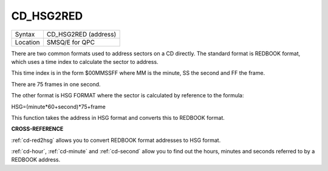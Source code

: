 ..  _cd-hsg2red:

CD\_HSG2RED
===========

+----------+-------------------------------------------------------------------+
| Syntax   |  CD\_HSG2RED (address)                                            |
+----------+-------------------------------------------------------------------+
| Location |  SMSQ/E for QPC                                                   |
+----------+-------------------------------------------------------------------+

There are two common formats used to address sectors on a CD directly.
The standard format is REDBOOK format, which uses a time index to
calculate the sector to address.

This time index is in the form $00MMSSFF where MM is the minute, SS the
second and FF the frame.

There are 75 frames in one second.

The other format is HSG FORMAT where the sector is calculated by
reference to the formula:

HSG=(minute\*60+second)\*75+frame

This function takes the address in HSG format and converts this to
REDBOOK format.

**CROSS-REFERENCE**

:ref:`cd-red2hsg` allows you to convert
REDBOOK format addresses to HSG format.

:ref:`cd-hour`,
:ref:`cd-minute` and
:ref:`cd-second` allow you to find out the
hours, minutes and seconds referred to by a REDBOOK address.

